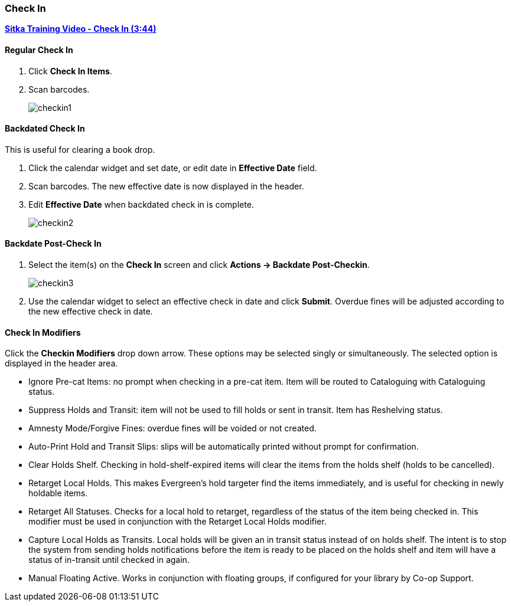 Check In
~~~~~~~~
(((Check In)))
(((Checkin Modifiers)))
(((Backdated Check In)))

link:https://youtu.be/f0AlWg9mTn0[*Sitka Training Video - Check In (3:44)*]

Regular Check In
^^^^^^^^^^^^^^^^

. Click *Check In Items*.
. Scan barcodes.
+
image:images/circ/checkin1.png[scaledwidth="75%"]

Backdated Check In
^^^^^^^^^^^^^^^^^^

This is useful for clearing a book drop.

. Click the calendar widget and set date, or edit date in *Effective Date* field.
. Scan barcodes. The new effective date is now displayed in the header.
. Edit *Effective Date* when backdated check in is complete.
+
image:images/circ/checkin2.png[scaledwidth="75%"]

Backdate Post-Check In
^^^^^^^^^^^^^^^^^^^^^^

. Select the item(s) on the *Check In* screen and click *Actions → Backdate Post-Checkin*.
+
image:images/circ/checkin3.png[scaledwidth="75%"]
+
. Use the calendar widget to select an effective check in date and click *Submit*. Overdue fines will be adjusted according to the new effective check in date.

Check In Modifiers
^^^^^^^^^^^^^^^^^^
Click the *Checkin Modifiers* drop down arrow. These options may be selected singly or simultaneously. The selected option is displayed in the header area.

* Ignore Pre-cat Items: no prompt when checking in a pre-cat item. Item will be routed to Cataloguing with Cataloguing status.
* Suppress Holds and Transit: item will not be used to fill holds or sent in transit. Item has Reshelving status.
* Amnesty Mode/Forgive Fines: overdue fines will be voided or not created.
* Auto-Print Hold and Transit Slips: slips will be automatically printed without prompt for confirmation.
* Clear Holds Shelf. Checking in hold-shelf-expired items will clear the items from the holds shelf (holds to be cancelled).
* Retarget Local Holds. This makes Evergreen's hold targeter find the items immediately, and is useful for checking in newly holdable items.
* Retarget All Statuses. Checks for a local hold to retarget, regardless of the status of the item being checked in. This modifier must be used in conjunction with the Retarget Local Holds modifier.
* Capture Local Holds as Transits. Local holds will be given an in transit status instead of on holds shelf. The intent is to stop the system from sending holds notifications before the item is ready to be placed on the holds shelf and item will have a status of in-transit until checked in again.
* Manual Floating Active. Works in conjunction with floating groups, if configured for your library by Co-op Support.
